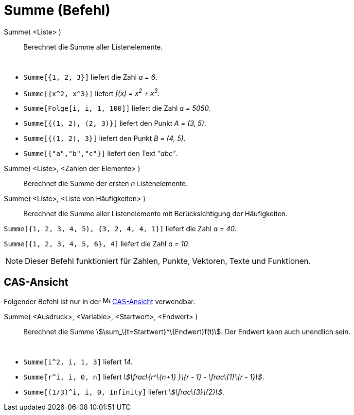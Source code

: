 = Summe (Befehl)
:page-en: commands/Sum
ifdef::env-github[:imagesdir: /de/modules/ROOT/assets/images]

Summe( <Liste> )::
  Berechnet die Summe aller Listenelemente.

[EXAMPLE]
====

 

* `++Summe[{1, 2, 3}]++` liefert die Zahl _a = 6_.
* `++Summe[{x^2, x^3}]++` liefert _f(x) = x^2^ + x^3^_.
* `++Summe[Folge[i, i, 1, 100]]++` liefert die Zahl _a = 5050_.
* `++Summe[{(1, 2), (2, 3)}]++` liefert den Punkt _A = (3, 5)_.
* `++Summe[{(1, 2), 3}]++` liefert den Punkt _B = (4, 5)_.
* `++Summe[{"a","b","c"}]++` liefert den Text _"abc"_.

====

Summe( <Liste>, <Zahlen der Elemente> )::
  Berechnet die Summe der ersten _n_ Listenelemente.
Summe( <Liste>, <Liste von Häufigkeiten> )::
  Berechnet die Summe aller Listenelemente mit Berücksichtigung der Häufigkeiten.

[EXAMPLE]
====

`++Summe[{1, 2, 3, 4, 5}, {3, 2, 4, 4, 1}]++` liefert die Zahl _a = 40_.

====

[EXAMPLE]
====

`++Summe[{1, 2, 3, 4, 5, 6}, 4]++` liefert die Zahl _a = 10_.

====

[NOTE]
====

Dieser Befehl funktioniert für Zahlen, Punkte, Vektoren, Texte und Funktionen.

====

== CAS-Ansicht

Folgender Befehl ist nur in der image:16px-Menu_view_cas.svg.png[Menu view cas.svg,width=16,height=16]
xref:/CAS_Ansicht.adoc[CAS-Ansicht] verwendbar.

Summe( <Ausdruck>, <Variable>, <Startwert>, <Endwert> )::
  Berechnet die Summe stem:[\sum_\{t=Startwert}^\{Endwert}f(t)]. Der Endwert kann auch unendlich sein.

[EXAMPLE]
====

 

* `++Summe[i^2, i, 1, 3]++` liefert _14_.
* `++Summe[r^i, i, 0, n]++` liefert _stem:[\frac\{r^\{n+1} }\{r - 1} - \frac\{1}\{r - 1}]_.
* `++Summe[(1/3)^i, i, 0, Infinity]++` liefert _stem:[\frac\{3}\{2}]_.

====
